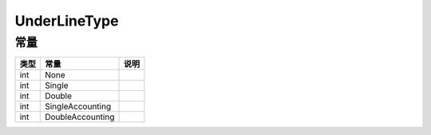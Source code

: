 *************
UnderLineType
*************

.. _constants:

常量
----

+------+------------------+------+
| 类型 | 常量             | 说明 |
+======+==================+======+
| int  | None             |      |
+------+------------------+------+
| int  | Single           |      |
+------+------------------+------+
| int  | Double           |      |
+------+------------------+------+
| int  | SingleAccounting |      |
+------+------------------+------+
| int  | DoubleAccounting |      |
+------+------------------+------+
